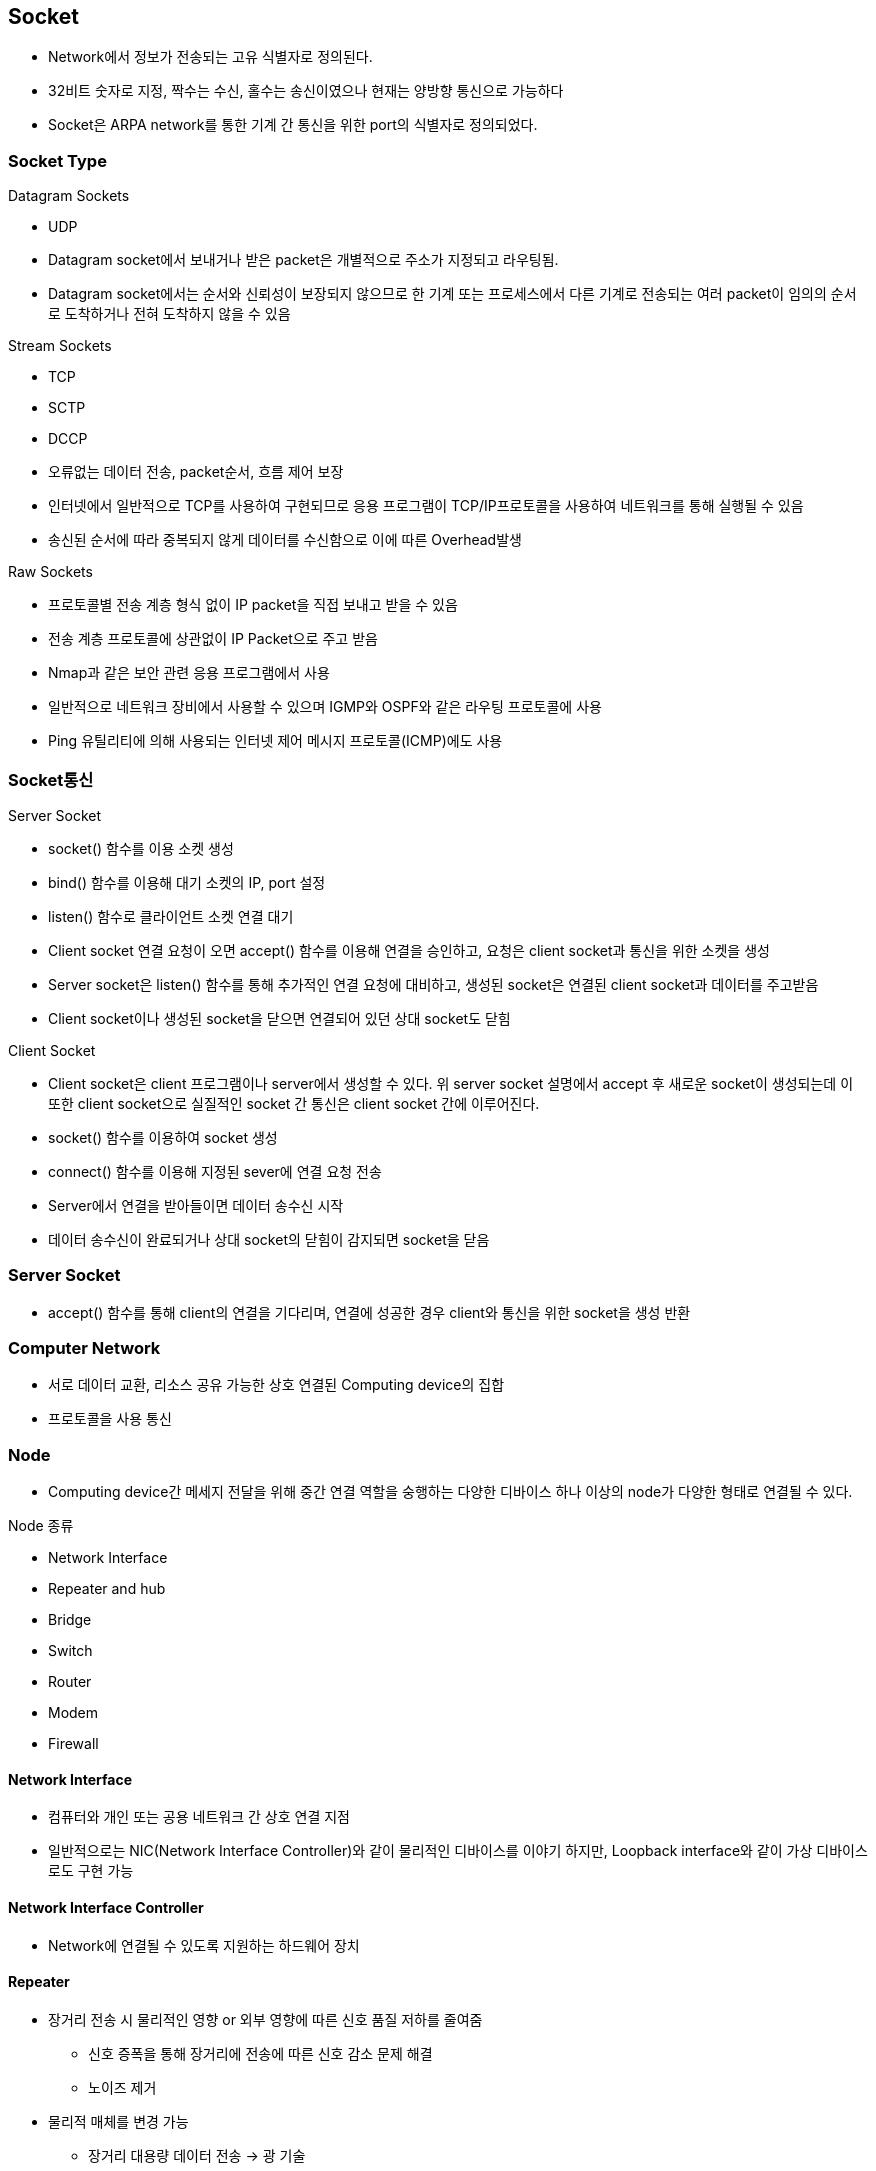 == Socket
* Network에서 정보가 전송되는 고유 식별자로 정의된다.
* 32비트 숫자로 지정, 짝수는 수신, 홀수는 송신이였으나 현재는 양방향 통신으로 가능하다
* Socket은 ARPA network를 통한 기계 간 통신을 위한 port의 식별자로 정의되었다.

=== Socket Type
.Datagram Sockets
* UDP
* Datagram socket에서 보내거나 받은 packet은 개별적으로 주소가 지정되고 라우팅됨.
* Datagram socket에서는 순서와 신뢰성이 보장되지 않으므로 한 기계 또는 프로세스에서 다른 기계로 전송되는 여러 packet이 임의의 순서로 도착하거나 전혀 도착하지 않을 수 있음

.Stream Sockets
* TCP
* SCTP
* DCCP
* 오류없는 데이터 전송, packet순서, 흐름 제어 보장
* 인터넷에서 일반적으로 TCP를 사용하여 구현되므로 응용 프로그램이 TCP/IP프로토콜을 사용하여 네트워크를 통해 실행될 수 있음
* 송신된 순서에 따라 중복되지 않게 데이터를 수신함으로 이에 따른 Overhead발생

.Raw Sockets
* 프로토콜별 전송 계층 형식 없이 IP packet을 직접 보내고 받을 수 있음
* 전송 계층 프로토콜에 상관없이 IP Packet으로 주고 받음
* Nmap과 같은 보안 관련 응용 프로그램에서 사용
* 일반적으로 네트워크 장비에서 사용할 수 있으며 IGMP와 OSPF와 같은 라우팅 프로토콜에 사용
* Ping 유틸리티에 의해 사용되는 인터넷 제어 메시지 프로토콜(ICMP)에도 사용

=== Socket통신
.Server Socket
* socket() 함수를 이용 소켓 생성
* bind() 함수를 이용해 대기 소켓의 IP, port 설정
* listen() 함수로 클라이언트 소켓 연결 대기
* Client socket 연결 요청이 오면 accept() 함수를 이용해 연결을 승인하고, 요청은 client socket과 통신을 위한 소켓을 생성
* Server socket은 listen() 함수를 통해 추가적인 연결 요청에 대비하고, 생성된 socket은 연결된 client socket과 데이터를 주고받음
* Client socket이나 생성된 socket을 닫으면 연결되어 있던 상대 socket도 닫힘

.Client Socket
* Client socket은 client 프로그램이나 server에서 생성할 수 있다. 위 server socket 설명에서 accept 후 새로운 socket이 생성되는데 이 또한 client socket으로 실질적인 socket 간 통신은 client socket 간에 이루어진다.
* socket() 함수를 이용하여 socket 생성
* connect() 함수를 이용해 지정된 sever에 연결 요청 전송
* Server에서 연결을 받아들이면 데이터 송수신 시작
* 데이터 송수신이 완료되거나 상대 socket의 닫힘이 감지되면 socket을 닫음

=== Server Socket
* accept() 함수를 통해 client의 연결을 기다리며, 연결에 성공한 경우 client와 통신을 위한 socket을 생성 반환

=== Computer Network
* 서로 데이터 교환, 리소스 공유 가능한 상호 연결된 Computing device의 집합
* 프로토콜을 사용 통신

=== Node
* Computing device간 메세지 전달을 위해 중간 연결 역할을 숭행하는 다양한 디바이스
하나 이상의 node가 다양한 형태로 연결될 수 있다.

.Node 종류
* Network Interface
* Repeater and hub
* Bridge
* Switch
* Router
* Modem
* Firewall

==== Network Interface
* 컴퓨터와 개인 또는 공용 네트워크 간 상호 연결 지점
* 일반적으로는 NIC(Network Interface Controller)와 같이 물리적인 디바이스를 이야기 하지만, Loopback interface와 같이 가상 디바이스로도 구현 가능

==== Network Interface Controller
* Network에 연결될 수 있도록 지원하는 하드웨어 장치

==== Repeater
* 장거리 전송 시 물리적인 영향 or 외부 영향에 따른 신호 품질 저하를 줄여줌
** 신호 증폭을 통해 장거리에 전송에 따른 신호 감소 문제 해결
** 노이즈 제거
* 물리적 매체를 변경 가능
** 장거리 대용량 데이터 전송 -> 광 기술
** 육지와 섬간 통신 -> 무선 통신

==== Hub
* Repeater와 동일 통신 거리 연장에 이용
* Repeater 1 : 1, Hub 1 : N 구조

==== bridge
* OSI model data link layer에서 동작
* 두 network segment를 연결 하나의 network로 동작
* 충돌 방지

==== Switch
* OSI model data link layer에서 동작
* Network간 packet전달에 이용
* Routing 정보를 이용해 패킷을 흘러갈 경로를 정할 수 있다

==== Modem
* Modulator-Demodulator에서 나온 단어로 디지털 데이터를 아날로그 신호로 변환 or 아날로그 신호를 디지털 데이터로 변환하는 역할을 한다

==== Firewall
* 네트워크 보안 및 액세스 규칙을 제어하기 위한 네트워크 장치 또는 소프트웨어
* 안전한 내부 네부터워크와 인터넷과 같이 잠재적으로 안전하지 않은 외부 네트워크 사이의 연결에 삽입
* 일반적으로 사전에 결정되지 않는 접근에 대해서는 차단을 기본

=== Protocol
* 네트워크 통해 정보를 교환하기 위한 일련의 규칙
* 연결 지향적일 수도 있고, 비연결 적을 수도 있고, 회선 모드나 패킷 전환을 사용할 수도 있고, 계층적 주소 지정이나 평면적 주소 지정을 사용할 수 있다.
* 프로토콜 스택의 중요한 예는 IEEE 802.11 (Wi-Fi 프로토콜 )과 IP(인터넷 프로토콜)를 통한 TCP 를 통해 실행되는 HTTP (WWW protocol) 이다.


=== Network 계층

.Collision Avoidance(충돌 회피)
* 공유데이터 환경에서 여러 기기가 동시에 데이터를 전송하려고 할 때 충돌이 발생할 수 있다.
* Carrier Sense Multiple Access with Collision Detection (CSMA/CD) 또는 Carrier Sense Multiple Access with Collision Avoidance (CSMA/CA)와 같은 프로토콜은 네트워크에서 충돌을 피하도록 도와준다.

.Digital to Analog Conversion(디지털 아날로그 변환)
* 디지털 데이터는 컴퓨터에서 처리되지만, 구리선 또는 광섬유와 같은 물리적 매체를 통해 전송하기 위해 아날로그 신호로 변환되어야 한다.

.Error Detection and Correction(오류 감지와 수정)
* 전송 중 간섭에 의해 손상될 수 있다.
* 체크섬, 패리티 비트 및 Reed-Solomon 코드와 같은 오류 감지 및 수정 기술을 사용하여 데이터 무결성을 보장한다.

.Routing(경로 지정)
* OSPF, BGP, 또는 RIP와 같은 경로 지정 프로토콜은 데이터 패킷이 효율적으로 목적지에 도달하기 위한 최적 경로를 결정하는 데 사용된다.

.Operating System Compatibility(운영 체제 호환성)
* 네트워크 소프트웨어는 네트워크의 다양한 장치가 다른 운영 체제를 사용할 수 있기 때문에 다른 운영 체제와 호환되어야 한다.
* 이 호환성은 이질적인 시스템 간에 데이터가 원활하게 전송될 수 있도록 보장한다.

.Heterogeneous Network Cabling(이질적인 네트워크 케이블링)*
* 네트워크는 Ethernet, Wi-Fi, 광섬유 등과 같은 다양한 종류의 케이블을 포함한 다양한 물리적 인프라를 가질 수 있다.
* 네트워크 소프트웨어는 이러한 차이를 처리하고 사용된 케이블링의 특성에 적응해야 한다.

.Network Protocols(네트워크 프로토콜)
* 다양한 네트워크 프로토콜은 데이터의 구조, 전송 및 수신 방식을 규정한다.
* 이러한 프로토콜은 TCP/IP, UDP, HTTP, FTP 등이 포함될 수 있다.
* 네트워크 소프트웨어는 이러한 프로토콜을 구현하여 호환성과 신뢰성 있는 데이터 전송을 보장한다.

.Security(보안)
* 네트워크 소프트웨어는 데이터 전송 중 보안 문제도 다루어야 한다.
* 데이터의 안전한 전송을 위한 암호화, 통신 당사자의 신원을 확인하기 위한 인증, 무단 접근 및 데이터 침입을 방지하기 위한 다양한 보안 프로토콜이 포함된다.

.Quality of Service(QoS - 서비스 품질)
* 일부 데이터는 실시간 통신에서 음성 또는 비디오 데이터와 같이 우선 처리를 필요로 할 수 있다.
QoS 메커니즘은 네트워크에서 중요한 데이터가 우선 처리되도록 보장한다.

.Scalability(확장성)
* 네트워크가 성장함에 따라 소프트웨어는 증가하는 데이터 트래픽 및 장치 연결을 수용하기 위해 효율적으로 확장 가능해야 한다.

.OSI Model
* Physical Layer: 이 계층은 실제 데이터 전송을 다룹니다(전선, 광섬유 등). 하드웨어 특성, 신호 및 전송 속도를 정의한다.

* Data Link Layer계층: 이 계층은 직접 연결된 두 노드 간의 신뢰할 수 있는 링크를 만듭니다. 프레임 형식, 오류 감지 및 흐름 제어와 같은 문제를 처리한다. Ethernet은 데이터 링크 계층 기술의 예입니다.

* Network Layer: 네트워크 계층은 다중 연결된 네트워크를 통해 패킷을 출발지에서 목적지로 라우팅한다. IP(Internet Protocol)가 이 계층에서 작동한다.

* Transport Layer: 이 계층은 발신자와 수신자 간의 종단 간 통신을 보장한다. 데이터 분할, 흐름 제어 및 오류 정정을 관리한다. TCP(Transmission Control Protocol) 및 UDP(User Datagram Protocol)는 전송 계층 프로토콜입니다.

* Session Layer: 이 계층은 통신 세션을 설정, 관리 및 종료한다. 세션 동기화 및 대화 제어를 처리한다.

* Presentation Layer: 데이터 번역, 압축 및 암호화를 담당한다. 데이터가 발신자와 수신자 양쪽에서 읽을 수 있는 형식으로 제공됨을 보장한다.

* Application Layer: 가장 상위 계층으로 응용 프로그램별 프로토콜 및 데이터 형식을 처리한다. 웹 브라우저, 이메일 클라이언트 및 파일 전송 소프트웨어와 같은 사용자 수준 응용 프로그램이 작동하는 곳입니다.

== DNS
* 컴퓨터 네트워크에서 사용되는 계층화된 분산 데이터베이스 시스템이다. DNS의 주요 목적은 사람이 이해할 수 있는 도메인 이름(예: www.example.com)을 컴퓨터가 이해할 수 있는 IP 주소(예: 192.168.1.1)로 변환하거나 그 반대로 IP 주소를 도메인 이름으로 변환하는 것이다.

* 도메인 이름 해석 (Name Resolution): DNS는 사용자가 입력한 도메인 이름을 해당 도메인에 대한 IP 주소로 해석합니다. 이것은 웹 브라우징, 이메일 통신, 파일 공유 및 다른 네트워크 활동에서 중요한 역할을 합니다.

* 계층 구조: DNS는 계층 구조를 가지고 있으며, 최상위 수준의 도메인(TLD, Top-Level Domain)에서부터 하위 수준 도메인(subdomain)까지 내려가는 방식으로 도메인 이름을 구성합니다. 예를 들어, "www.example.com"에서 ".com"은 최상위 수준 도메인이고 "example.com"은 하위 수준 도메인입니다.

* DNS 서버: DNS 정보는 전 세계에 분산된 DNS 서버에 저장되어 있으며, 이들은 계층적인 구조를 가집니다. 루트 서버, 최상위 도메인 서버, 중간 도메인 서버 및 기업 또는 ISP(인터넷 서비스 제공업체)의 로컬 DNS 서버 등이 있습니다.

* DNS 쿼리: 컴퓨터 또는 장치가 도메인 이름을 IP 주소로 변환하려면 DNS 쿼리를 보내야 합니다. 이 쿼리는 사용자 요청에 따라 로컬 DNS 서버 또는 상위 DNS 서버로 전달되고, 최종적으로 도메인에 대한 IP 주소를 반환합니다.

* DNS 캐싱: DNS 서버는 이전에 검색한 도메인 이름에 대한 결과를 캐싱하여 빠른 응답을 제공합니다. 이를 통해 동일한 도메인 이름에 대한 반복적인 쿼리를 줄일 수 있습니다.

* 레코드 타입
** A: 도메인에 대한 IP 응답
** NS: 특정 도메인의 Name Server 정보 응답
** CNAME: canonical name 설정
** MX: 도메인의 메일 수신 서버 주소를 응답
** TXT: 임의 문자열 부가 정보 관리, SPF, DKIM 용으로도 사용
*** https://en.wikipedia.org/wiki/TXT_record
** SRV: IP 외에 Port 번호까지 서비스 가능
*** https://en.wikipedia.org/wiki/SRV_record
* 부하 분산
** 하나의 도메인에 여러개의 IP 를 등록할 수 있음
** 클라이언트는 응답 받은 여러 IP 중 하나를 사용함.

=== DNS Query Flow
* Local DNS 에 캐싱이 되어 있는 경우는 바로 응답
* 캐싱이 되어 있지 않은 경우에
  * ROOT DNS, TLD DNS, Authoratative DNS 순서로 질의하여 결과 응답

== L7 Application Layer
* 데이터를 사용자에게 전달하는 계층

* 하위 세 개의 계층(Host-to-Network, Internet, Transport)은 모두 데이터가 한 컴퓨터에서 다른 컴퓨터로 어떻게 전송되는지를 정의하는 데 협력한다.

* Application layer은 데이터가 전송된 후에 어떻게 처리할지를 결정한다.

* 다양한 application layer protocol이 있다
** 웹을 위한 HTTP,
** 이메일을 위한 SMTP, POP, IMAP
** 파일 전송을 위한 FTP, FSP, TFTP
** 파일 접근을 위한 NFS
** 파일 공유를 위한 Gnutella와 BitTorrent
** 음성 통신을 위한 Session Initiation Protocol (SIP) 및 Skype 등이 있다. 

* 필요한 경우 고유한 application layer protocol을 정의할 수 있다.
** Skype protocol은 기본적으로 P2P architecture를 기반으로 하며, 사용자 간의 음성 통화, 비디오 통화, 메시지 전송 등을 가능하게 한다. 
** Skype의 특성 및 보안 요구 사항을 충족하기 위해 개발되었다.
** Skype만의 위한 비공개 protocol

== Transport Layer
* 이 수준에서는 두 가지 주요 프로토콜이 있다.

* Transmission Control Protocol (TCP)이 있는데, 이는 높은 오버헤드 프로토콜로서 손실된 데이터나 손상된 데이터의 재전송 및 전송된 바이트의 순서대로 전달을 허용한다.

* User Datagram Protocol (UDP)로, 수신자는 손상된 패킷을 감지할 수 있지만 패킷이 올바른 순서로 전달되는 것을 (또는 아예 전달되는 것을) 보장하지 않는다. 그러나 UDP는 종종 TCP보다 빠르다. TCP는 신뢰성 있는 프로토콜로, UDP는 신뢰성 없는 프로토콜이다. 나중에 신뢰성 없는 프로토콜이 앞서 이야기한 것보다 훨씬 유용하다는 것을 보게 될 것이다.

=== UDP
* checksum 정도만 제공
** 보내는 패킷의 데이터가 전송 도중 잘못 되었는지 체크만 함
[source,cosole]
----
Format

                                    
                  0      7 8     15 16    23 24    31  
                 +--------+--------+--------+--------+ 
                 |     Source      |   Destination   | 
                 |      Port       |      Port       | 
                 +--------+--------+--------+--------+ 
                 |                 |                 | 
                 |     Length      |    Checksum     | 
                 +--------+--------+--------+--------+ 
                 |                                     
                 |          data octets ...            
                 +---------------- ...                 

                      User Datagram Header Format
----

== TCP

* 출발지 포트번호, 목적지 포트번호
* 세그먼트가 목적지에 도착하면, OS 는 목적지 포트번호로 애플리케이션(프로세스)을 식별
** 해당 애플리케이션에 전달.

[source,cosole]
----
  TCP Header Format

                                    
    0                   1                   2                   3   
    0 1 2 3 4 5 6 7 8 9 0 1 2 3 4 5 6 7 8 9 0 1 2 3 4 5 6 7 8 9 0 1 
   +-+-+-+-+-+-+-+-+-+-+-+-+-+-+-+-+-+-+-+-+-+-+-+-+-+-+-+-+-+-+-+-+
   |          Source Port          |       Destination Port        |
   +-+-+-+-+-+-+-+-+-+-+-+-+-+-+-+-+-+-+-+-+-+-+-+-+-+-+-+-+-+-+-+-+
   |                        Sequence Number                        |
   +-+-+-+-+-+-+-+-+-+-+-+-+-+-+-+-+-+-+-+-+-+-+-+-+-+-+-+-+-+-+-+-+
   |                    Acknowledgment Number                      |
   +-+-+-+-+-+-+-+-+-+-+-+-+-+-+-+-+-+-+-+-+-+-+-+-+-+-+-+-+-+-+-+-+
   |  Data |           |U|A|P|R|S|F|                               |
   | Offset| Reserved  |R|C|S|S|Y|I|            Window             |
   |       |           |G|K|H|T|N|N|                               |
   +-+-+-+-+-+-+-+-+-+-+-+-+-+-+-+-+-+-+-+-+-+-+-+-+-+-+-+-+-+-+-+-+
   |           Checksum            |         Urgent Pointer        |
   +-+-+-+-+-+-+-+-+-+-+-+-+-+-+-+-+-+-+-+-+-+-+-+-+-+-+-+-+-+-+-+-+
   |                    Options                    |    Padding    |
   +-+-+-+-+-+-+-+-+-+-+-+-+-+-+-+-+-+-+-+-+-+-+-+-+-+-+-+-+-+-+-+-+
   |                             data                              |
   +-+-+-+-+-+-+-+-+-+-+-+-+-+-+-+-+-+-+-+-+-+-+-+-+-+-+-+-+-+-+-+-+

                            TCP Header Format

          Note that one tick mark represents one bit position.
----
*from. RFC793 TRANSMISSION CONTROL PROTOCOL*

== Well-Known 포트
* 고정 포트번호
* HTTP 80
* DNS 53
* SMTP 25

== TCP 전송계층
- Sequence Number - 순서번호
- Acknowledge Number - 어디까지 잘 받았는지, 다음 번 보낼 패킷의 Sequence Number 를 응답
- Flags
  - ACK
  - RST
  - SYN
  - FIN
- Window Size

== 데이터 재전송

=== 수신측
* 수신한 패킷의 ACK 를 전송

=== 송신측
* 특정 시간(타이머!)동안 보낸 패킷에 대한 ACK 패킷이 없는 경우 retransmission.

* 송신 패킷이 전달이 안된 경우.

* 수신 입장에선 적장한 패킷을 받음. 정상 케이스 -

* 수신(ACK) 패킷이 전달이 안된 경우.

* 수신 입장에선 같은 패킷을 두 번 받음. 같은 패킷에 대해 다시 ACK

== 데이터 재전송
=== 수신측
* 수신한 패킷의 ACK 를 전송
* 중간 누락 패킷이 있는 경우, 순서가 맞는 마지막 패킷의 ACK를 계속 전송

=== 송신측
* Duplicated ACK가 3번 오면 재전송

=== Time_WAIT
* TIME_WAIT는 TCP의 4-Way Handshaking 과정을 통한 소켓 종료 과정 중의 상태이다.

* TIME_WAIT 상태가 되는 조건은 자신이 종료를 위해 FIN패킷을 보내고 그에 대한 응답으로 ACK 패킷을 받는다. 그런 다음 상대방의 FIN 패킷을 받고 그에 대한 응답으로 ACK 패킷을 보내고 TIME_WAIT가 된다.

* TIME_WAIT 상태는 2MSL 대기 상태(2MSL wait status)라고도 하는데, 여기서 MSL(Maximum Segment Lifttime)이란 패킷이 폐기되기 전에 네트워크에서 살아있을 수 있는 시간을 말한다.

* 모든 IP패킷은 TTL(time-to-live)라는 값을 가지는데 이 값이 0이 되면 해당 패킷은 폐기된다. 모든 라우터는 패킷을 통과시키면서 이 TTL값을 1만큼 감소시킨다.

* 소켓이 TIME_WAIT 상태가 되면 MSL의 두배만큼의 시간동안 TIME_WAIT상태를 유지한다. 이로 인해 ACK 패킷이 TTL에 의해 소실되어도 ACK패킷을 재전송하여 FIN패킷이 재선송될 수 있다. TIME_WAIT상태가 끝나면 소켓은 CLOSED상태가 된다.

.TIME_WAIT가 필요한 이유
* (1) 지연 패킷 문제 : 송신한 데이터를 모두 수신하기 전에 새로운 연결이 이미 진행되었다면 송신한 데이터, 즉 지연 패킷이 뒤늦게 도착해 문제가 발생한다. 드문 경우이지만 SEQ까지 동일하다면 데이터 무결성에도 문제가 생긴다.
* (2) 연결 종료 문제 : 마지막 ACK 손실 시, 상대방은 LAST_ACK 상태에 빠지게 된다. 따라서 새로운 연결을 위해 SYN패킷을 보내도 RST를 리턴하며 실패한다.

==== Flow Control
* TCP 헤더의 윈도우 크기
* 수신측에서 수신 가능한 버퍼의 크기, 해당 크기에 맞게 데이타를 보내면 됨
* 수신 애플리케이션의, 데이타 수신 속도와 관계가 있음.
* netstat 으로 확인 가능.

==== Congestion Control
* flow control 과는 다름
* network 의 문제 (도로의 문제 )
* 네트워크는 명시적으로 혼잡도를 알려주지 않음. ^^;
* TCP 가 열심히 추측해야 함.
* 네트워크 상황이 나쁜데, TCP 패킷이 쏟아지면 …​
* 상황이 악화됨 - retransmission

==== Congestion Control
* 혼잡제어 윈도우 활용
* CWND - 한번에 ACK 없이 보낼 수 있는 세그먼트의 숫자
* ss -i 명령으로 확인 가능
* ACK 없이 보낼 수 있는 패킷의 수
* 프로토콜 상에 드러나지 않는 값.
* 송신측에서 제어

